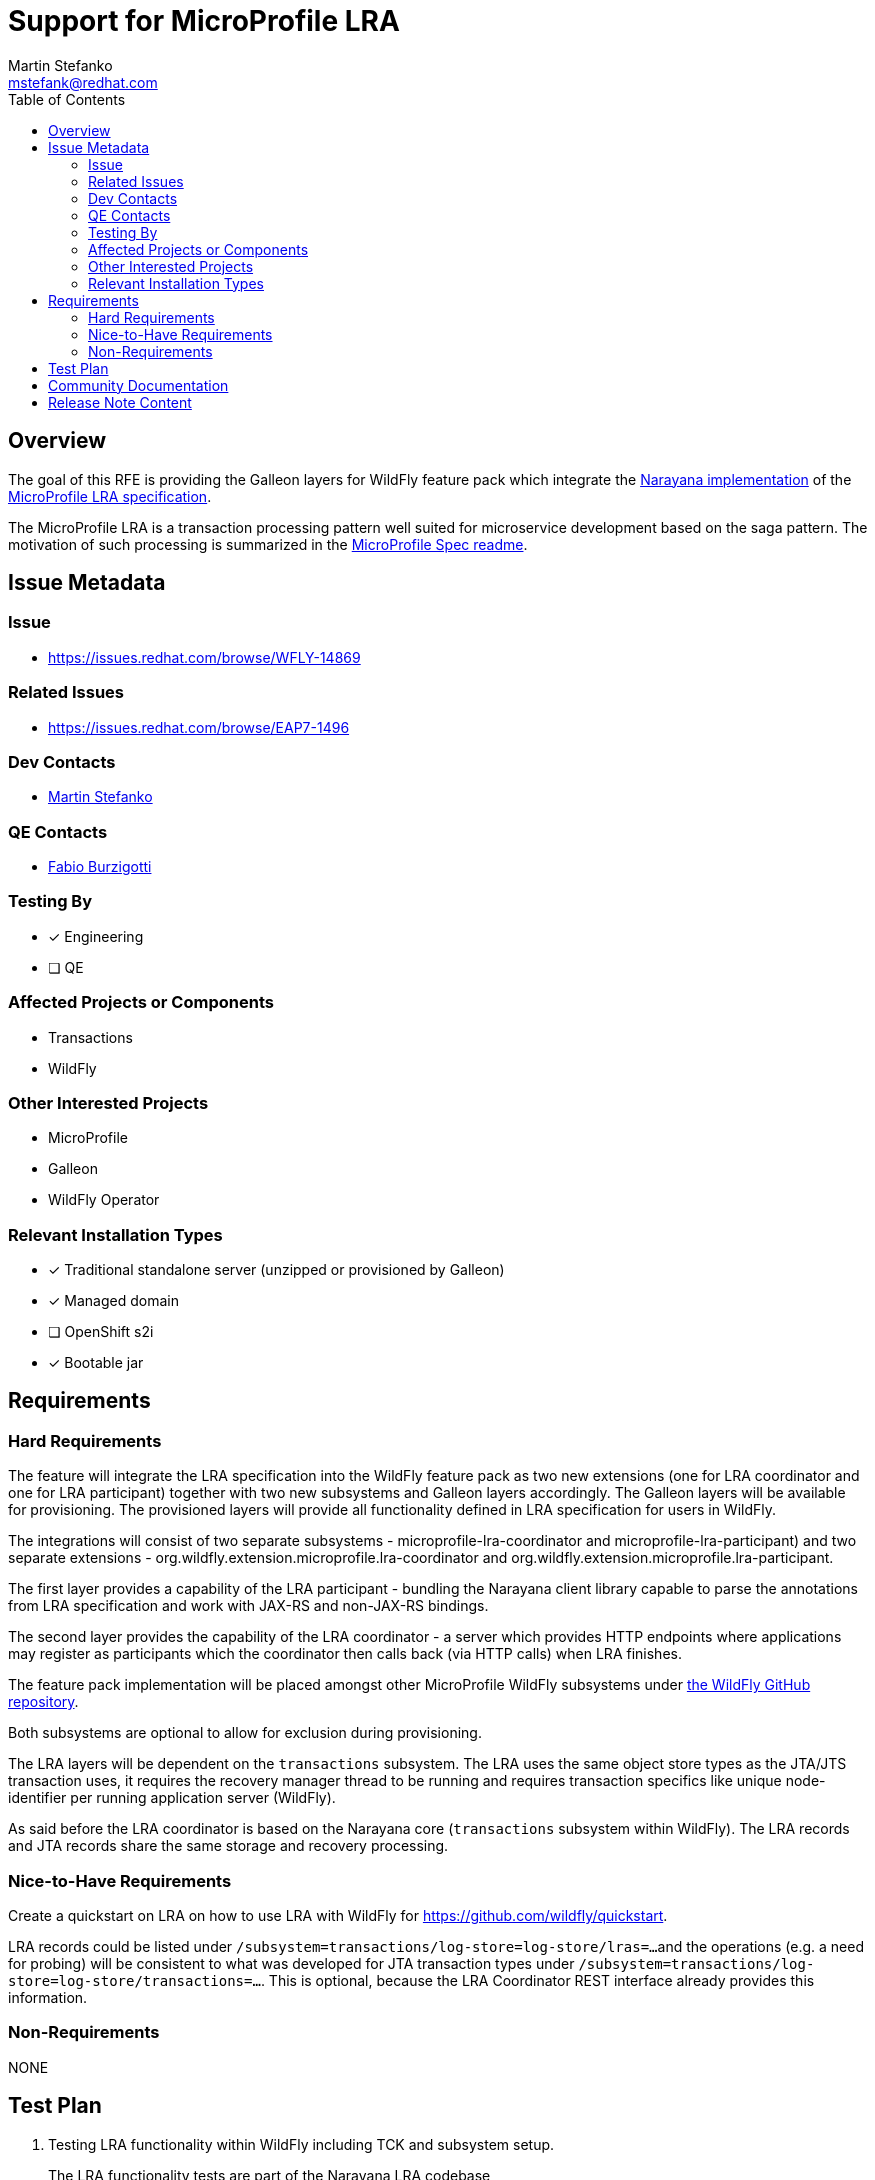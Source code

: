 = Support for MicroProfile LRA
:author:            Martin Stefanko
:email:             mstefank@redhat.com
:toc:               left
:icons:             font
:idprefix:
:idseparator:       -
:keywords:          transaction, saga, lra, microprofile

== Overview

The goal of this RFE is providing the Galleon layers for WildFly feature pack which integrate the
https://github.com/jbosstm/narayana/tree/master/rts/lra[Narayana implementation] of the
https://github.com/eclipse/microprofile-lra[MicroProfile LRA specification].

The MicroProfile LRA is a transaction processing pattern well suited for microservice development based on the saga
pattern. The motivation of such processing is summarized in the
https://github.com/eclipse/microprofile-lra/blob/1.0/README.adoc#motivation[MicroProfile Spec readme].


== Issue Metadata

=== Issue

* https://issues.redhat.com/browse/WFLY-14869

=== Related Issues

* https://issues.redhat.com/browse/EAP7-1496

=== Dev Contacts

* mailto:mstefank@redhat.com[{author}]

=== QE Contacts

* mailto:fburzigo@redhat.com[Fabio Burzigotti]

=== Testing By

* [x] Engineering
* [ ] QE


=== Affected Projects or Components

* Transactions
* WildFly

=== Other Interested Projects

* MicroProfile
* Galleon
* WildFly Operator

=== Relevant Installation Types

* [x] Traditional standalone server (unzipped or provisioned by Galleon)
* [x] Managed domain
* [ ] OpenShift s2i
* [x] Bootable jar

== Requirements

=== Hard Requirements

The feature will integrate the LRA specification into the WildFly feature pack as two new extensions (one for LRA coordinator and one for LRA participant) together with two new subsystems and Galleon layers accordingly.
The Galleon layers will be available for provisioning.
The provisioned layers will provide all functionality defined in LRA specification for users in WildFly.

The integrations will consist of two separate subsystems - microprofile-lra-coordinator and microprofile-lra-participant) and two separate extensions - org.wildfly.extension.microprofile.lra-coordinator and org.wildfly.extension.microprofile.lra-participant.

The first layer provides a capability of the LRA participant - bundling the Narayana client library capable
to parse the annotations from LRA specification and work with JAX-RS and non-JAX-RS bindings.

The second layer provides the capability of the LRA coordinator - a server which provides HTTP endpoints where
applications may register as participants which the coordinator then calls back (via HTTP calls) when LRA finishes.

The feature pack implementation will be placed amongst other MicroProfile WildFly subsystems under
https://github.com/wildfly/wildfly/tree/main/microprofile[the WildFly GitHub repository].

Both subsystems are optional to allow for exclusion during provisioning.

The LRA layers will be dependent on the `transactions` subsystem. The LRA uses the same object store types
as the JTA/JTS transaction uses, it requires the recovery manager thread to be running and requires transaction
specifics like unique node-identifier per running application server (WildFly).

As said before the LRA coordinator is based on the Narayana core (`transactions` subsystem within WildFly). The LRA records and JTA records share the same storage and recovery processing.

=== Nice-to-Have Requirements

Create a quickstart on LRA on how to use LRA with WildFly for https://github.com/wildfly/quickstart.

LRA records could be listed under `/subsystem=transactions/log-store=log-store/lras=...`
and the operations (e.g. a need for probing) will be consistent to what was developed for JTA transaction types
under `/subsystem=transactions/log-store=log-store/transactions=...`. This is optional, because the LRA Coordinator REST interface already provides this information.

=== Non-Requirements

NONE

== Test Plan

1. Testing LRA functionality within WildFly including TCK and subsystem setup.
+
The LRA functionality tests are part of the Narayana LRA codebase (https://github.com/jbosstm/narayana/tree/master/rts/lra/test/. Namely basic and crash tests in addition to TCK.
+
2. The WildFly will be running with LRA TCK module.
+
https://github.com/wildfly/wildfly/tree/main/testsuite/integration/microprofile-tck
+
3. Basic integration tests which tests the Galleon layer provisioning.
+
https://github.com/wildfly/wildfly/tree/main/testsuite/integration/microprofile


== Community Documentation

Description of the LRA configuration to be added in the documentation as part of the implementation PR.

== Release Note Content

WildFly introduces two new Galleon layers `microprofile-lra-participant` and `microprofile-lra-coordinator` for provisioning which provide the MicroProfile LRA specification integration into WildFly.